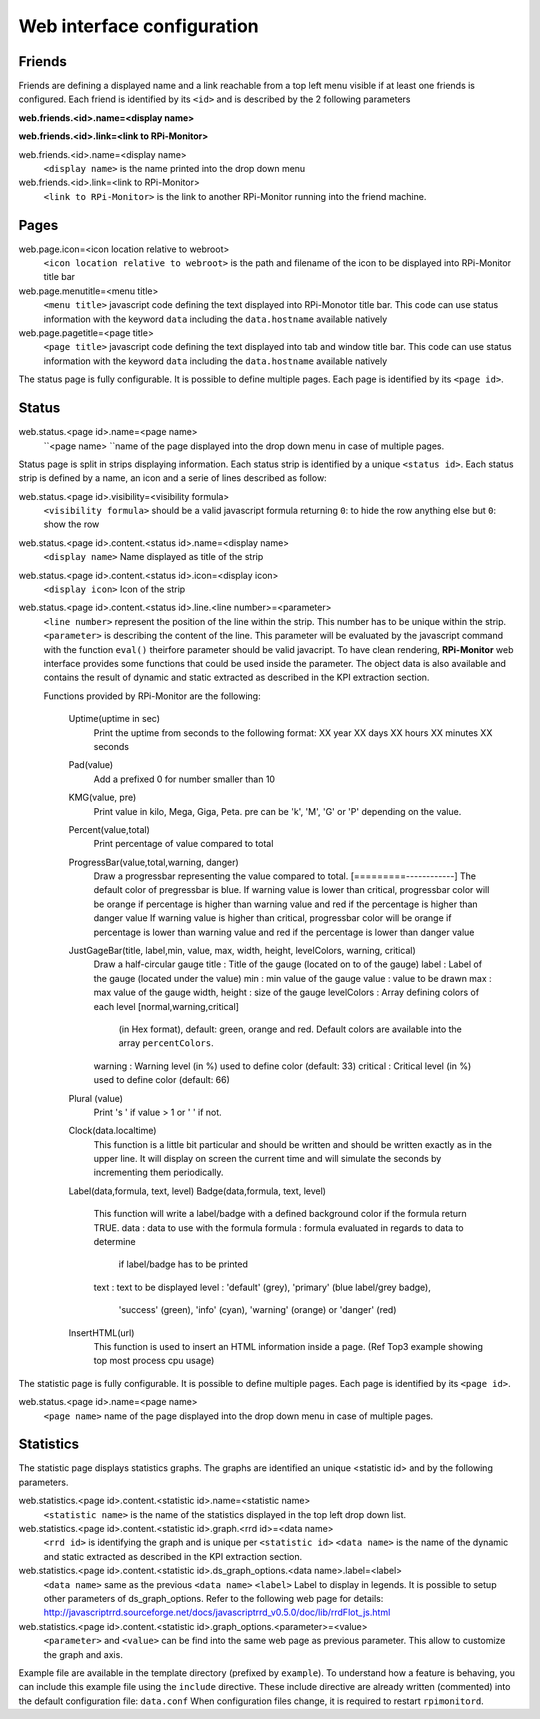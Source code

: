 Web interface configuration
===========================

Friends
-------
Friends are defining a displayed name and a link reachable from a
top left menu visible if at least one friends is configured. Each
friend is identified by its ``<id>`` and is described by the 2 following
parameters

**web.friends.<id>.name=<display name>**

**web.friends.<id>.link=<link to RPi-Monitor>**

web.friends.<id>.name=<display name>
  ``<display name>`` is the name printed into the drop down menu

web.friends.<id>.link=<link to RPi-Monitor>
  ``<link to RPi-Monitor>`` is the link to another RPi-Monitor running
  into the friend machine.

Pages
-----
web.page.icon=<icon location relative to webroot>
  ``<icon location relative to webroot>`` is the path and filename of
  the icon to be displayed into RPi-Monitor title bar

web.page.menutitle=<menu title>
  ``<menu title>`` javascript code defining the text displayed into
  RPi-Monotor title bar. This code can use status information with
  the keyword ``data`` including the ``data.hostname`` available natively

web.page.pagetitle=<page title>
  ``<page title>`` javascript code defining the text displayed into
  tab and window title bar. This code can use status information with
  the keyword ``data`` including the ``data.hostname`` available natively

The status page is fully configurable.
It is possible to define multiple pages. Each page is identified by
its ``<page id>``.

Status
------
web.status.<page id>.name=<page name>
  ``<page name> ``name of the page displayed into the drop down menu in
  case of multiple pages.

Status page is split in strips displaying information. Each status
strip is identified by a unique ``<status id>``. Each status strip is
defined by a name, an icon and a serie of lines described as follow:

web.status.<page id>.visibility=<visibility formula>
  ``<visibility formula>`` should be a valid javascript formula returning
  ``0``: to hide the row anything else but ``0``: show the row

web.status.<page id>.content.<status id>.name=<display name>
  ``<display name>`` Name displayed as title of the strip

web.status.<page id>.content.<status id>.icon=<display icon>
  ``<display icon>`` Icon of the strip

web.status.<page id>.content.<status id>.line.<line number>=<parameter>
  ``<line number>`` represent the position of the line within the strip.
  This number has to be unique within the strip.
  ``<parameter>`` is describing the content of the line. This parameter
  will be evaluated by the javascript command with the function
  ``eval()`` theirfore parameter should be valid javacript.
  To have  clean rendering, **RPi-Monitor** web interface provides some
  functions that could be used inside the parameter. The object data
  is also available and contains the result of dynamic and static
  extracted as described in the KPI extraction section.

  Functions provided by RPi-Monitor are the following:

      Uptime(uptime in sec)
        Print the uptime from seconds to the following format:
        XX year XX days XX hours XX minutes XX seconds

      Pad(value)
        Add a prefixed 0 for number smaller than 10

      KMG(value, pre)
        Print value in kilo, Mega, Giga, Peta.
        pre can be 'k', 'M', 'G' or 'P' depending on the value.

      Percent(value,total)
        Print percentage of value compared to total

      ProgressBar(value,total,warning, danger)
        Draw a progressbar representing the value compared to total.
        [=========------------]
        The default color of pregressbar is blue.
        If warning value is lower than critical, progressbar color will
        be orange if percentage is higher than warning value and red
        if the percentage is higher than danger value
        If warning value is higher than critical, progressbar color will
        be orange if percentage is lower than warning value and red
        if the percentage is lower than danger value

      JustGageBar(title, label,min, value, max, width, height, levelColors, warning, critical)
        Draw a half-circular gauge
        title       : Title of the gauge (located on to of the gauge)
        label       : Label of the gauge (located under the value)
        min         : min value of the gauge
        value       : value to be drawn
        max         : max value of the gauge
        width, height : size of the gauge
        levelColors : Array defining colors of each level [normal,warning,critical]
                      (in Hex format), default: green, orange and red.
                      Default colors are available into the array ``percentColors``.
        warning     : Warning level (in %) used to define color (default: 33)
        critical    : Critical  level (in %) used to define color (default: 66)

      Plural (value)
        Print 's ' if value > 1 or ' ' if not.

      Clock(data.localtime)
        This function is a little bit particular and should be written
        and should be written exactly as in the upper line. It will
        display on screen the current time and will simulate the
        seconds by incrementing them periodically.

      Label(data,formula, text, level)
      Badge(data,formula, text, level)
        This function will write a label/badge with a defined
        background color if the formula return TRUE.
        data    : data to use with the formula
        formula : formula evaluated in regards to data to determine
                  if label/badge has to be printed
        text    : text to be displayed
        level   : 'default' (grey), 'primary' (blue label/grey badge),
                  'success' (green), 'info' (cyan), 'warning' (orange)
                  or 'danger' (red)

      InsertHTML(url)
        This function is used to insert an HTML information inside
        a page. (Ref Top3 example showing top most process cpu usage)

The statistic page is fully configurable.
It is possible to define multiple pages. Each page is identified by
its ``<page id>``.

web.status.<page id>.name=<page name>
  ``<page name>`` name of the page displayed into the drop down menu in
  case of multiple pages.

Statistics
----------
The statistic page displays statistics graphs. The graphs are
identified an unique <statistic id> and by the following parameters.

web.statistics.<page id>.content.<statistic id>.name=<statistic name>
  ``<statistic name>`` is the name of the statistics displayed in the
  top left drop down list.

web.statistics.<page id>.content.<statistic id>.graph.<rrd id>=<data name>
  ``<rrd id>`` is identifying the graph and is unique per ``<statistic id>``
  ``<data name>`` is the name of the dynamic and static extracted as
  described in the KPI extraction section.

web.statistics.<page id>.content.<statistic id>.ds_graph_options.<data name>.label=<label>
  ``<data name>`` same as the previous ``<data name>``
  ``<label>`` Label to display in legends. It is possible to setup other parameters
  of ds_graph_options. Refer to the following web page for details:
  http://javascriptrrd.sourceforge.net/docs/javascriptrrd_v0.5.0/doc/lib/rrdFlot_js.html

web.statistics.<page id>.content.<statistic id>.graph_options.<parameter>=<value>
  ``<parameter>`` and ``<value>`` can be find into the same web page as previous
  parameter. This allow to customize the graph and axis.

Example file are available in the template directory (prefixed by ``example``).
To understand how a feature is behaving, you can include this example file
using the ``include`` directive.
These include directive are already written (commented) into the default
configuration file: ``data.conf``
When configuration files change, it is required to restart ``rpimonitord``.

